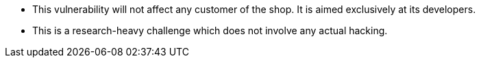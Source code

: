 * This vulnerability will not affect any customer of the shop. It is aimed exclusively at its developers.
* This is a research-heavy challenge which does not involve any actual hacking.
